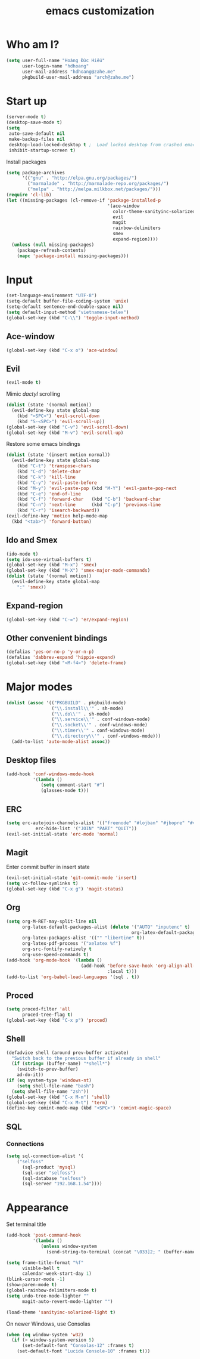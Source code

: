 #+title: emacs customization
#+startup: showall
* Who am I?
  #+begin_src emacs-lisp
    (setq user-full-name "Hоàng Đức Hiếu"
          user-login-name "hdhoang"
          user-mail-address "hdhoang@zahe.me"
          pkgbuild-user-mail-address "arch@zahe.me")
  #+end_src
* Start up
  #+begin_src emacs-lisp
    (server-mode t)
    (desktop-save-mode t)
    (setq
     auto-save-default nil
     make-backup-files nil
     desktop-load-locked-desktop t ;  Load locked desktop from crashed emacs
     inhibit-startup-screen t)
  #+end_src
  Install packages
  #+begin_src emacs-lisp
    (setq package-archives
          '(("gnu" . "http://elpa.gnu.org/packages/")
            ("marmalade" . "http://marmalade-repo.org/packages/")
            ("melpa" . "http://melpa.milkbox.net/packages/")))
    (require 'cl-lib)
    (let ((missing-packages (cl-remove-if 'package-installed-p
                                          '(ace-window
                                            color-theme-sanityinc-solarized
                                            evil
                                            magit
                                            rainbow-delimiters
                                            smex
                                            expand-region))))
      (unless (null missing-packages)
        (package-refresh-contents)
        (mapc 'package-install missing-packages)))
  #+end_src
* Input
  #+begin_src emacs-lisp
    (set-language-environment "UTF-8")
    (setq-default buffer-file-coding-system 'unix)
    (setq-default sentence-end-double-space nil)
    (setq default-input-method "vietnamese-telex")
    (global-set-key (kbd "C-\\") 'toggle-input-method)
  #+end_src
** Ace-window
   #+begin_src emacs-lisp
     (global-set-key (kbd "C-x o") 'ace-window)
   #+end_src
** Evil
   #+begin_src emacs-lisp
     (evil-mode t)
   #+end_src
   Mimic [[file+emacs:_pentadactylrc][dactyl]] scrolling
   #+begin_src emacs-lisp
     (dolist (state '(normal motion))
       (evil-define-key state global-map
         (kbd "<SPC>") 'evil-scroll-down
         (kbd "S-<SPC>") 'evil-scroll-up))
     (global-set-key (kbd "C-v") 'evil-scroll-down)
     (global-set-key (kbd "M-v") 'evil-scroll-up)
   #+end_src
   Restore some emacs bindings
   #+begin_src emacs-lisp
     (dolist (state '(insert motion normal))
       (evil-define-key state global-map
         (kbd "C-t") 'transpose-chars
         (kbd "C-d") 'delete-char
         (kbd "C-k") 'kill-line
         (kbd "C-y") 'evil-paste-before
         (kbd "M-y") 'evil-paste-pop (kbd "M-Y") 'evil-paste-pop-next
         (kbd "C-e") 'end-of-line
         (kbd "C-f") 'forward-char   (kbd "C-b") 'backward-char
         (kbd "C-n") 'next-line      (kbd "C-p") 'previous-line
         (kbd "C-r") 'isearch-backward))
     (evil-define-key 'motion help-mode-map
       (kbd "<tab>") 'forward-button)
   #+end_src
** Ido and Smex
   #+begin_src emacs-lisp
     (ido-mode t)
     (setq ido-use-virtual-buffers t)
     (global-set-key (kbd "M-x") 'smex)
     (global-set-key (kbd "M-X") 'smex-major-mode-commands)
     (dolist (state '(normal motion))
       (evil-define-key state global-map
         ":" 'smex))
   #+end_src
** Expand-region
   #+begin_src emacs-lisp
     (global-set-key (kbd "C-=") 'er/expand-region)
   #+end_src
** Other convenient bindings
   #+begin_src emacs-lisp
     (defalias 'yes-or-no-p 'y-or-n-p)
     (defalias 'dabbrev-expand 'hippie-expand)
     (global-set-key (kbd "<M-f4>") 'delete-frame)
   #+end_src
* Major modes
  #+begin_src emacs-lisp
    (dolist (assoc '(("PKGBUILD" . pkgbuild-mode)
                     ("\\.install\\'" . sh-mode)
                     ("\\.do\\'" . sh-mode)
                     ("\\.service\\'" . conf-windows-mode)
                     ("\\.socket\\'" . conf-windows-mode)
                     ("\\.timer\\'" . conf-windows-mode)
                     ("\\.directory\\'" . conf-windows-mode)))
      (add-to-list 'auto-mode-alist assoc))
  #+end_src
** Desktop files
   #+begin_src emacs-lisp
     (add-hook 'conf-windows-mode-hook
               '(lambda ()
                  (setq comment-start "#")
                  (glasses-mode t)))
   #+end_src
** ERC
   #+begin_src emacs-lisp
     (setq erc-autojoin-channels-alist '(("freenode" "#lojban" "#jbopre" "#vnluser"))
                erc-hide-list '("JOIN" "PART" "QUIT"))
     (evil-set-initial-state 'erc-mode 'normal)
   #+end_src
** Magit
   Enter commit buffer in insert state
   #+begin_src emacs-lisp
     (evil-set-initial-state 'git-commit-mode 'insert)
     (setq vc-follow-symlinks t)
     (global-set-key (kbd "C-x g") 'magit-status)
   #+end_src
** Org
   #+begin_src emacs-lisp
     (setq org-M-RET-may-split-line nil
           org-latex-default-packages-alist (delete '("AUTO" "inputenc" t)
                                                    org-latex-default-packages-alist)
           org-latex-packages-alist '(("" "libertine" t))
           org-latex-pdf-process '("xelatex %f")
           org-src-fontify-natively t
           org-use-speed-commands t)
     (add-hook 'org-mode-hook '(lambda ()
                                 (add-hook 'before-save-hook 'org-align-all-tags
                                           :local t)))
     (add-to-list 'org-babel-load-languages '(sql . t))
   #+end_src
** Proced
   #+begin_src emacs-lisp
     (setq proced-filter 'all
           proced-tree-flag t)
     (global-set-key (kbd "C-x p") 'proced)
   #+end_src
** Shell
   #+begin_src emacs-lisp
     (defadvice shell (around prev-buffer activate)
       "Switch back to the previous buffer if already in shell"
       (if (string= (buffer-name) "*shell*")
         (switch-to-prev-buffer)
         ad-do-it))
     (if (eq system-type 'windows-nt)
         (setq shell-file-name "bash")
       (setq shell-file-name "zsh"))
     (global-set-key (kbd "C-x M-m") 'shell)
     (global-set-key (kbd "C-x M-t") 'term)
     (define-key comint-mode-map (kbd "<SPC>") 'comint-magic-space)
   #+end_src
** SQL
*** Connections
    #+begin_src emacs-lisp
      (setq sql-connection-alist '(
          ("selfoss"
            (sql-product 'mysql)
            (sql-user "selfoss")
            (sql-database "selfoss")
            (sql-server "192.168.1.54"))))
    #+end_src
* Appearance
  Set terminal title
  #+begin_src emacs-lisp
    (add-hook 'post-command-hook
              '(lambda ()
                 (unless window-system
                   (send-string-to-terminal (concat "\033]2; " (buffer-name) "\007")))))
  #+end_src
  #+begin_src emacs-lisp
    (setq frame-title-format "%f"
          visible-bell t
          calendar-week-start-day 1)
    (blink-cursor-mode -1)
    (show-paren-mode t)
    (global-rainbow-delimiters-mode t)
    (setq undo-tree-mode-lighter ""
          magit-auto-revert-mode-lighter "")
  #+end_src
  #+begin_src emacs-lisp
    (load-theme 'sanityinc-solarized-light t)
  #+end_src
  On newer Windows, use Consolas
  #+begin_src emacs-lisp
    (when (eq window-system 'w32)
      (if (> window-system-version 5)
          (set-default-font "Consolas-12" :frames t)
        (set-default-font "Lucida Console-10" :frames t)))
  #+end_src
